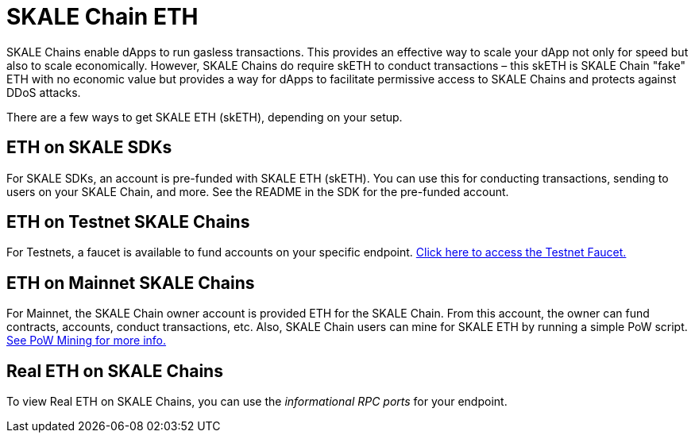 = SKALE Chain ETH

SKALE Chains enable dApps to run gasless transactions. This provides an effective way to scale your dApp not only for speed but also to scale economically. However, SKALE Chains do require skETH to conduct transactions – this skETH is SKALE Chain "fake" ETH with no economic value but provides a way for dApps to facilitate permissive access to SKALE Chains and protects against DDoS attacks.

There are a few ways to get SKALE ETH (skETH), depending on your setup.

== ETH on SKALE SDKs

For SKALE SDKs, an account is pre-funded with SKALE ETH (skETH). You can use this for conducting transactions, sending to users on your SKALE Chain, and more. See the README in the SDK for the pre-funded account.

== ETH on Testnet SKALE Chains

For Testnets, a faucet is available to fund accounts on your specific endpoint.  https://faucet.skale.network[Click here to access the Testnet Faucet.]

== ETH on Mainnet SKALE Chains

For Mainnet, the SKALE Chain owner account is provided ETH for the SKALE Chain. From this account, the owner can fund contracts, accounts, conduct transactions, etc. Also, SKALE Chain users can mine for SKALE ETH by running a simple PoW script. link:/docs/developers/pow-mining[See PoW Mining for more info.]

== Real ETH on SKALE Chains

To view Real ETH on SKALE Chains, you can use the _informational RPC ports_ for your endpoint. 